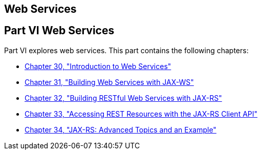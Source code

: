 ## Web Services


[[BNAYK]][[JEETT00129]]

[[part-vi-web-services]]
Part VI Web Services
--------------------

Part VI explores web services. This part contains the following
chapters:

* link:webservices-intro.html#GIJTI[Chapter 30, "Introduction to Web
Services"]
* link:jaxws.html#BNAYL[Chapter 31, "Building Web Services with JAX-WS"]
* link:jaxrs.html#GIEPU[Chapter 32, "Building RESTful Web Services with
JAX-RS"]
* link:jaxrs-client.html#BABEIGIH[Chapter 33, "Accessing REST Resources
with the JAX-RS Client API"]
* link:jaxrs-advanced.html#GJJXE[Chapter 34, "JAX-RS: Advanced Topics and
an Example"]

